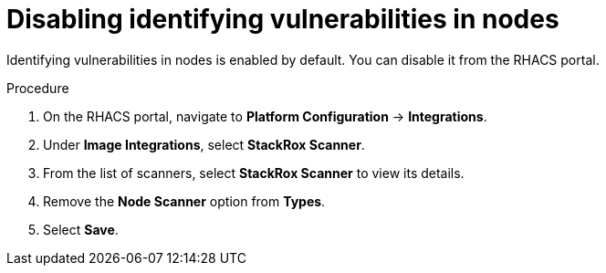 // Module included in the following assemblies:
//
// * operating/manage-vulnerabilities.adoc
:_module-type: PROCEDURE
[id="disable-identify-vulnerabilities-in-nodes_{context}"]
= Disabling identifying vulnerabilities in nodes

Identifying vulnerabilities in nodes is enabled by default. You can disable it from the RHACS portal.

.Procedure

. On the RHACS portal, navigate to *Platform Configuration* -> *Integrations*.
. Under *Image Integrations*, select *StackRox Scanner*.
. From the list of scanners, select *StackRox Scanner* to view its details.
. Remove the *Node Scanner* option from *Types*.
. Select *Save*.
